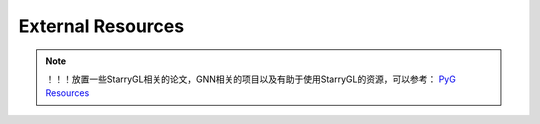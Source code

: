 External Resources
==================

.. note::
    ！！！放置一些StarryGL相关的论文，GNN相关的项目以及有助于使用StarryGL的资源，可以参考：
    `PyG Resources <https://pytorch-geometric.readthedocs.io/en/latest/external/resources.html>`_